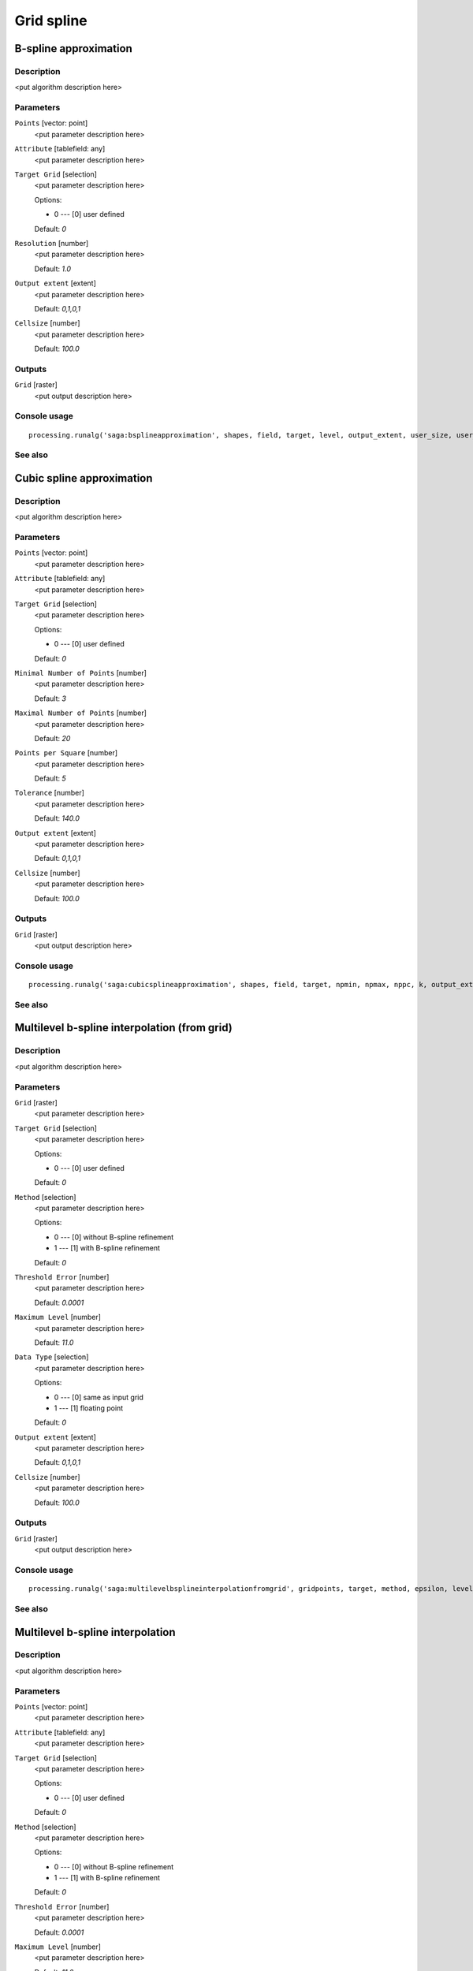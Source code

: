 .. only:: html

   |updatedisclaimer|

Grid spline
===========

.. only:: html

   .. contents::
      :local:
      :depth: 1

B-spline approximation
----------------------

Description
...........

<put algorithm description here>

Parameters
..........

``Points`` [vector: point]
  <put parameter description here>

``Attribute`` [tablefield: any]
  <put parameter description here>

``Target Grid`` [selection]
  <put parameter description here>

  Options:

  * 0 --- [0] user defined

  Default: *0*

``Resolution`` [number]
  <put parameter description here>

  Default: *1.0*

``Output extent`` [extent]
  <put parameter description here>

  Default: *0,1,0,1*

``Cellsize`` [number]
  <put parameter description here>

  Default: *100.0*

Outputs
.......

``Grid`` [raster]
  <put output description here>

Console usage
.............

::

  processing.runalg('saga:bsplineapproximation', shapes, field, target, level, output_extent, user_size, user_grid)

See also
........

Cubic spline approximation
--------------------------

Description
...........

<put algorithm description here>

Parameters
..........

``Points`` [vector: point]
  <put parameter description here>

``Attribute`` [tablefield: any]
  <put parameter description here>

``Target Grid`` [selection]
  <put parameter description here>

  Options:

  * 0 --- [0] user defined

  Default: *0*

``Minimal Number of Points`` [number]
  <put parameter description here>

  Default: *3*

``Maximal Number of Points`` [number]
  <put parameter description here>

  Default: *20*

``Points per Square`` [number]
  <put parameter description here>

  Default: *5*

``Tolerance`` [number]
  <put parameter description here>

  Default: *140.0*

``Output extent`` [extent]
  <put parameter description here>

  Default: *0,1,0,1*

``Cellsize`` [number]
  <put parameter description here>

  Default: *100.0*

Outputs
.......

``Grid`` [raster]
  <put output description here>

Console usage
.............

::

  processing.runalg('saga:cubicsplineapproximation', shapes, field, target, npmin, npmax, nppc, k, output_extent, user_size, user_grid)

See also
........

Multilevel b-spline interpolation (from grid)
---------------------------------------------

Description
...........

<put algorithm description here>

Parameters
..........

``Grid`` [raster]
  <put parameter description here>

``Target Grid`` [selection]
  <put parameter description here>

  Options:

  * 0 --- [0] user defined

  Default: *0*

``Method`` [selection]
  <put parameter description here>

  Options:

  * 0 --- [0] without B-spline refinement
  * 1 --- [1] with B-spline refinement

  Default: *0*

``Threshold Error`` [number]
  <put parameter description here>

  Default: *0.0001*

``Maximum Level`` [number]
  <put parameter description here>

  Default: *11.0*

``Data Type`` [selection]
  <put parameter description here>

  Options:

  * 0 --- [0] same as input grid
  * 1 --- [1] floating point

  Default: *0*

``Output extent`` [extent]
  <put parameter description here>

  Default: *0,1,0,1*

``Cellsize`` [number]
  <put parameter description here>

  Default: *100.0*

Outputs
.......

``Grid`` [raster]
  <put output description here>

Console usage
.............

::

  processing.runalg('saga:multilevelbsplineinterpolationfromgrid', gridpoints, target, method, epsilon, level_max, datatype, output_extent, user_size, user_grid)

See also
........

Multilevel b-spline interpolation
---------------------------------

Description
...........

<put algorithm description here>

Parameters
..........

``Points`` [vector: point]
  <put parameter description here>

``Attribute`` [tablefield: any]
  <put parameter description here>

``Target Grid`` [selection]
  <put parameter description here>

  Options:

  * 0 --- [0] user defined

  Default: *0*

``Method`` [selection]
  <put parameter description here>

  Options:

  * 0 --- [0] without B-spline refinement
  * 1 --- [1] with B-spline refinement

  Default: *0*

``Threshold Error`` [number]
  <put parameter description here>

  Default: *0.0001*

``Maximum Level`` [number]
  <put parameter description here>

  Default: *11.0*

``Output extent`` [extent]
  <put parameter description here>

  Default: *0,1,0,1*

``Cellsize`` [number]
  <put parameter description here>

  Default: *100.0*

Outputs
.......

``Grid`` [raster]
  <put output description here>

Console usage
.............

::

  processing.runalg('saga:multilevelbsplineinterpolation', shapes, field, target, method, epsilon, level_max, output_extent, user_size, user_grid)

See also
........

Thin plate spline (global)
--------------------------

Description
...........

<put algorithm description here>

Parameters
..........

``Points`` [vector: point]
  <put parameter description here>

``Attribute`` [tablefield: any]
  <put parameter description here>

``Target Grid`` [selection]
  <put parameter description here>

  Options:

  * 0 --- [0] user defined

  Default: *0*

``Regularisation`` [number]
  <put parameter description here>

  Default: *0.0*

``Output extent`` [extent]
  <put parameter description here>

  Default: *0,1,0,1*

``Cellsize`` [number]
  <put parameter description here>

  Default: *100.0*

Outputs
.......

``Grid`` [raster]
  <put output description here>

Console usage
.............

::

  processing.runalg('saga:thinplatesplineglobal', shapes, field, target, regul, output_extent, user_size, user_grid)

See also
........

Thin plate spline (local)
-------------------------

Description
...........

<put algorithm description here>

Parameters
..........

``Points`` [vector: point]
  <put parameter description here>

``Attribute`` [tablefield: any]
  <put parameter description here>

``Target Grid`` [selection]
  <put parameter description here>

  Options:

  * 0 --- [0] user defined

  Default: *0*

``Regularisation`` [number]
  <put parameter description here>

  Default: *0.0001*

``Search Radius`` [number]
  <put parameter description here>

  Default: *100.0*

``Search Mode`` [selection]
  <put parameter description here>

  Options:

  * 0 --- [0] all directions
  * 1 --- [1] quadrants

  Default: *0*

``Points Selection`` [selection]
  <put parameter description here>

  Options:

  * 0 --- [0] all points in search radius
  * 1 --- [1] maximum number of points

  Default: *0*

``Maximum Number of Points`` [number]
  <put parameter description here>

  Default: *10*

``Output extent`` [extent]
  <put parameter description here>

  Default: *0,1,0,1*

``Cellsize`` [number]
  <put parameter description here>

  Default: *100.0*

Outputs
.......

``Grid`` [raster]
  <put output description here>

Console usage
.............

::

  processing.runalg('saga:thinplatesplinelocal', shapes, field, target, regul, radius, mode, select, maxpoints, output_extent, user_size, user_grid)

See also
........

Thin plate spline (tin)
-----------------------

Description
...........

<put algorithm description here>

Parameters
..........

``Points`` [vector: point]
  <put parameter description here>

``Attribute`` [tablefield: any]
  <put parameter description here>

``Target Grid`` [selection]
  <put parameter description here>

  Options:

  * 0 --- [0] user defined

  Default: *0*

``Regularisation`` [number]
  <put parameter description here>

  Default: *0.0*

``Neighbourhood`` [selection]
  <put parameter description here>

  Options:

  * 0 --- [0] immediate
  * 1 --- [1] level 1
  * 2 --- [2] level 2

  Default: *0*

``Add Frame`` [boolean]
  <put parameter description here>

  Default: *True*

``Output extent`` [extent]
  <put parameter description here>

  Default: *0,1,0,1*

``Cellsize`` [number]
  <put parameter description here>

  Default: *100.0*

Outputs
.......

``Grid`` [raster]
  <put output description here>

Console usage
.............

::

  processing.runalg('saga:thinplatesplinetin', shapes, field, target, regul, level, frame, output_extent, user_size, user_grid)

See also
........


.. Substitutions definitions - AVOID EDITING PAST THIS LINE
   This will be automatically updated by the find_set_subst.py script.
   If you need to create a new substitution manually,
   please add it also to the substitutions.txt file in the
   source folder.

.. |updatedisclaimer| replace:: :disclaimer:`Docs for 'QGIS testing'. Visit http://docs.qgis.org/2.18 for QGIS 2.18 docs and translations.`
